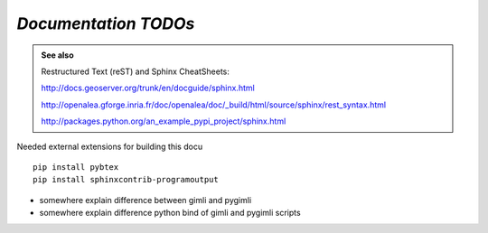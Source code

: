.. _sec:doc_todo:

=====================
*Documentation TODOs*
=====================

.. admonition:: See also

    Restructured Text (reST) and Sphinx CheatSheets:
 
    http://docs.geoserver.org/trunk/en/docguide/sphinx.html

    http://openalea.gforge.inria.fr/doc/openalea/doc/_build/html/source/sphinx/rest_syntax.html
        
    http://packages.python.org/an_example_pypi_project/sphinx.html

   
Needed external extensions for building this docu

:: 

    pip install pybtex
    pip install sphinxcontrib-programoutput

* somewhere explain difference between gimli and pygimli
* somewhere explain difference python bind of gimli and pygimli scripts
    